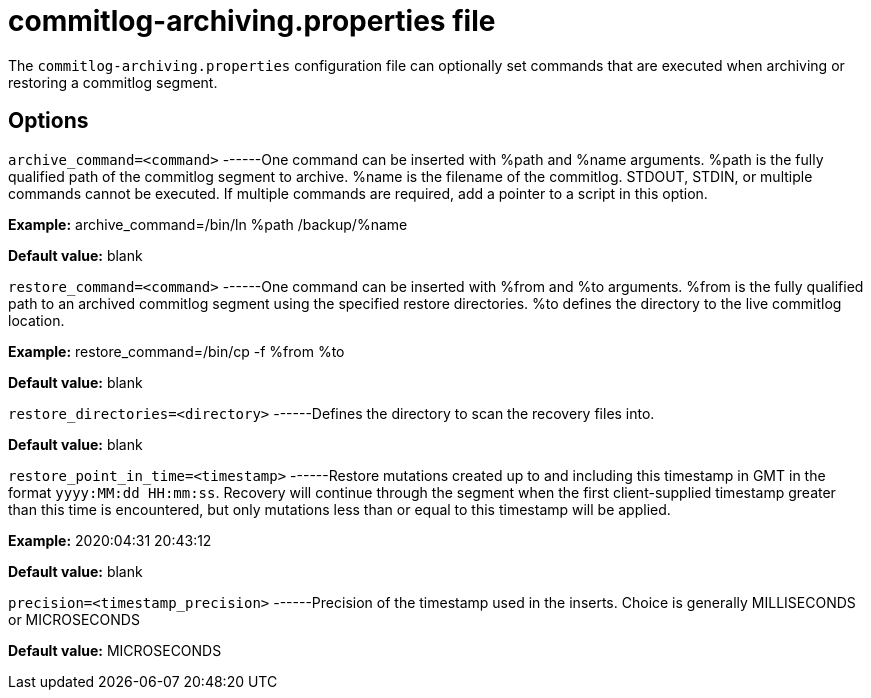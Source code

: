 [[cassandra-cl-archive]]
= commitlog-archiving.properties file

The `commitlog-archiving.properties` configuration file can optionally
set commands that are executed when archiving or restoring a commitlog
segment.

== Options

`archive_command=<command>` ------One command can be inserted with %path
and %name arguments. %path is the fully qualified path of the commitlog
segment to archive. %name is the filename of the commitlog. STDOUT,
STDIN, or multiple commands cannot be executed. If multiple commands are
required, add a pointer to a script in this option.

*Example:* archive_command=/bin/ln %path /backup/%name

*Default value:* blank

`restore_command=<command>` ------One command can be inserted with %from
and %to arguments. %from is the fully qualified path to an archived
commitlog segment using the specified restore directories. %to defines
the directory to the live commitlog location.

*Example:* restore_command=/bin/cp -f %from %to

*Default value:* blank

`restore_directories=<directory>` ------Defines the directory to scan
the recovery files into.

*Default value:* blank

`restore_point_in_time=<timestamp>` ------Restore mutations created up
to and including this timestamp in GMT in the format
`yyyy:MM:dd HH:mm:ss`. Recovery will continue through the segment when
the first client-supplied timestamp greater than this time is
encountered, but only mutations less than or equal to this timestamp
will be applied.

*Example:* 2020:04:31 20:43:12

*Default value:* blank

`precision=<timestamp_precision>` ------Precision of the timestamp used
in the inserts. Choice is generally MILLISECONDS or MICROSECONDS

*Default value:* MICROSECONDS
